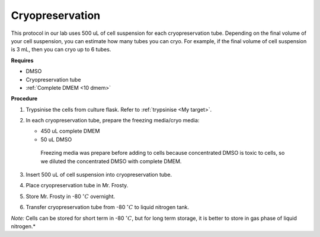 Cryopreservation
================

This protocol in our lab uses 500 uL of cell suspension for each cryopreservation tube. Depending on the final volume of your cell suspension, you can estimate how many tubes you can cryo. For example, if the final volume of cell suspension is 3 mL, then you can cryo up to 6 tubes. 

**Requires**

* DMSO
* Cryopreservation tube
* :ref:`Complete DMEM <10 dmem>`

**Procedure**

#. Trypsinise the cells from culture flask. Refer to :ref:`trypsinise <My target>`.
#. In each cryopreservation tube, prepare the freezing media/cryo media:

   * 450 uL complete DMEM
   * 50 uL DMSO

    Freezing media was prepare before adding to cells because concentrated DMSO is toxic to cells, so we diluted the concentrated DMSO with complete DMEM.  

#. Insert 500 uL of cell suspension into cryopreservation tube. 
#. Place cryopreservation tube in Mr. Frosty. 
#. Store Mr. Frosty in -80 :math:`^{\circ} C` overnight.
#. Transfer cryopreservation tube from -80 :math:`^{\circ} C` to liquid nitrogen tank. 

*Note:* Cells can be stored for short term in -80 :math:`^{\circ} C`, but for long term storage, it is better to store in gas phase of liquid nitrogen.*
